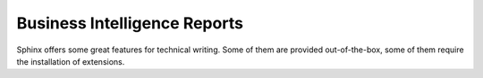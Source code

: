 Business Intelligence Reports
==============================
Sphinx offers some great features for technical writing. Some of them are provided out-of-the-box, some of them
require the installation of extensions.


